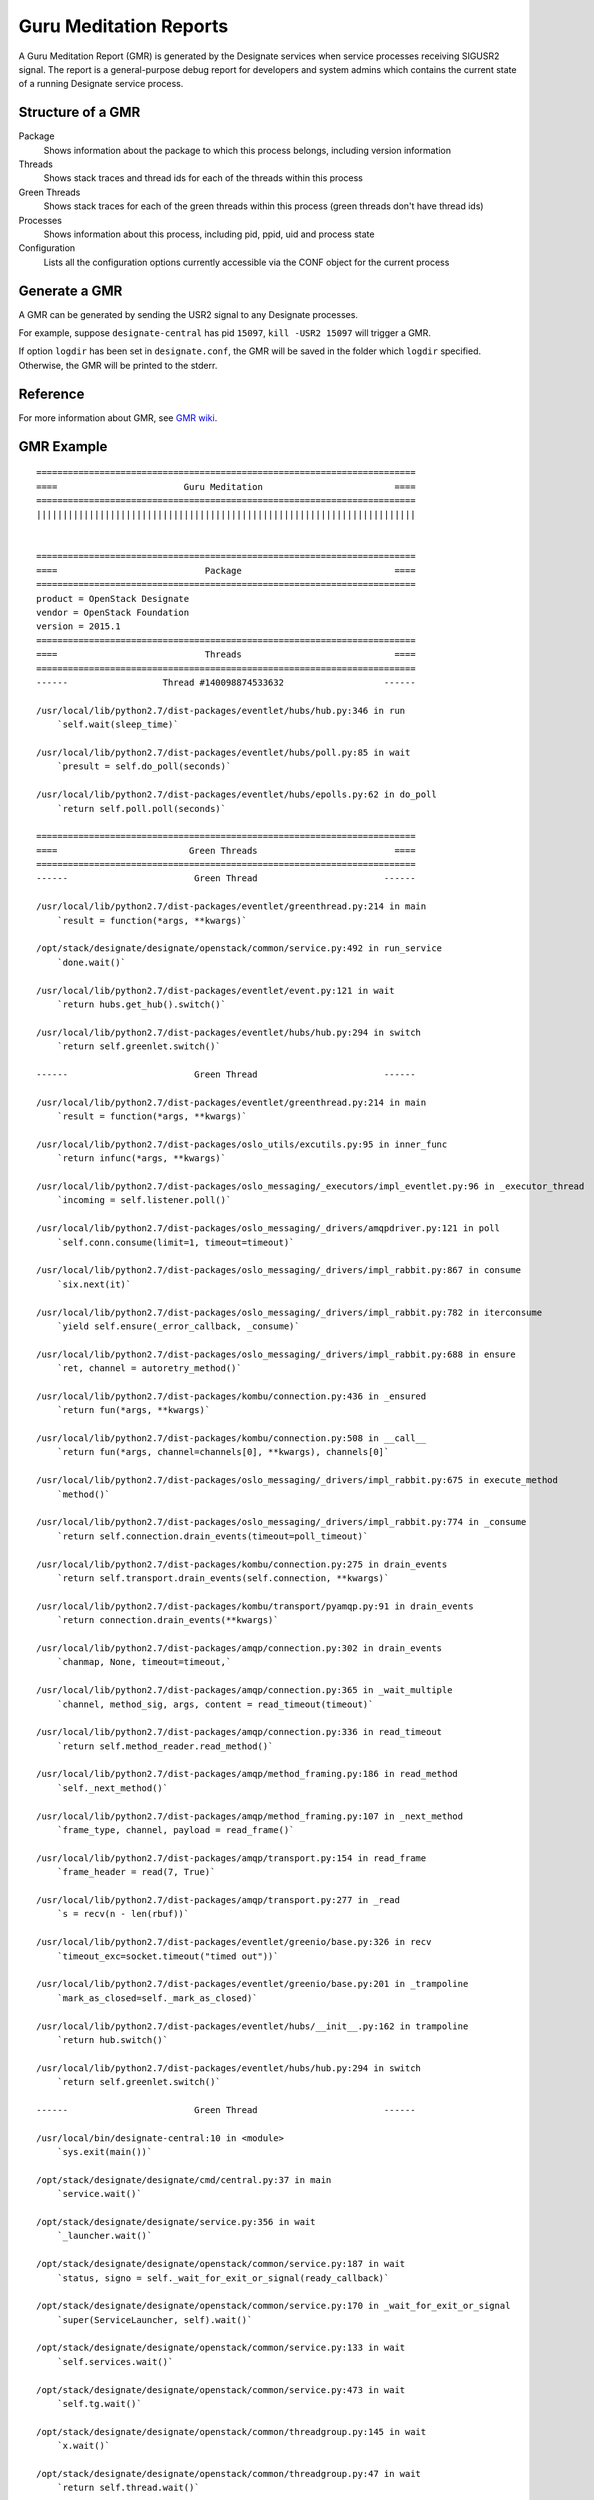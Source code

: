 .. _gmr:

=========================
 Guru Meditation Reports
=========================

A Guru Meditation Report (GMR) is generated by the Designate services when
service processes receiving SIGUSR2 signal. The report is a general-purpose
debug report for developers and system admins which contains the current state
of a running Designate service process.

Structure of a GMR
==================

Package
  Shows information about the package to which this process belongs, including
  version information

Threads
  Shows stack traces and thread ids for each of the threads within this process

Green Threads
  Shows stack traces for each of the green threads within this process (green
  threads don't have thread ids)

Processes
  Shows information about this process, including pid, ppid, uid and process
  state

Configuration
  Lists all the configuration options currently accessible via the CONF object
  for the current process

Generate a GMR
==============

A GMR can be generated by sending the USR2 signal to any Designate processes.

For example, suppose ``designate-central`` has pid ``15097``, ``kill -USR2
15097`` will trigger a GMR.

If option ``logdir`` has been set in ``designate.conf``, the GMR will be saved
in the folder which ``logdir`` specified. Otherwise, the GMR will be printed to
the stderr.

Reference
=========

For more information about GMR, see `GMR wiki`_.

.. _GMR wiki: https://wiki.openstack.org/wiki/GuruMeditationReport

GMR Example
===========

::

    ========================================================================
    ====                        Guru Meditation                         ====
    ========================================================================
    ||||||||||||||||||||||||||||||||||||||||||||||||||||||||||||||||||||||||


    ========================================================================
    ====                            Package                             ====
    ========================================================================
    product = OpenStack Designate
    vendor = OpenStack Foundation
    version = 2015.1
    ========================================================================
    ====                            Threads                             ====
    ========================================================================
    ------                  Thread #140098874533632                   ------

    /usr/local/lib/python2.7/dist-packages/eventlet/hubs/hub.py:346 in run
        `self.wait(sleep_time)`

    /usr/local/lib/python2.7/dist-packages/eventlet/hubs/poll.py:85 in wait
        `presult = self.do_poll(seconds)`

    /usr/local/lib/python2.7/dist-packages/eventlet/hubs/epolls.py:62 in do_poll
        `return self.poll.poll(seconds)`

    ========================================================================
    ====                         Green Threads                          ====
    ========================================================================
    ------                        Green Thread                        ------

    /usr/local/lib/python2.7/dist-packages/eventlet/greenthread.py:214 in main
        `result = function(*args, **kwargs)`

    /opt/stack/designate/designate/openstack/common/service.py:492 in run_service
        `done.wait()`

    /usr/local/lib/python2.7/dist-packages/eventlet/event.py:121 in wait
        `return hubs.get_hub().switch()`

    /usr/local/lib/python2.7/dist-packages/eventlet/hubs/hub.py:294 in switch
        `return self.greenlet.switch()`

    ------                        Green Thread                        ------

    /usr/local/lib/python2.7/dist-packages/eventlet/greenthread.py:214 in main
        `result = function(*args, **kwargs)`

    /usr/local/lib/python2.7/dist-packages/oslo_utils/excutils.py:95 in inner_func
        `return infunc(*args, **kwargs)`

    /usr/local/lib/python2.7/dist-packages/oslo_messaging/_executors/impl_eventlet.py:96 in _executor_thread
        `incoming = self.listener.poll()`

    /usr/local/lib/python2.7/dist-packages/oslo_messaging/_drivers/amqpdriver.py:121 in poll
        `self.conn.consume(limit=1, timeout=timeout)`

    /usr/local/lib/python2.7/dist-packages/oslo_messaging/_drivers/impl_rabbit.py:867 in consume
        `six.next(it)`

    /usr/local/lib/python2.7/dist-packages/oslo_messaging/_drivers/impl_rabbit.py:782 in iterconsume
        `yield self.ensure(_error_callback, _consume)`

    /usr/local/lib/python2.7/dist-packages/oslo_messaging/_drivers/impl_rabbit.py:688 in ensure
        `ret, channel = autoretry_method()`

    /usr/local/lib/python2.7/dist-packages/kombu/connection.py:436 in _ensured
        `return fun(*args, **kwargs)`

    /usr/local/lib/python2.7/dist-packages/kombu/connection.py:508 in __call__
        `return fun(*args, channel=channels[0], **kwargs), channels[0]`

    /usr/local/lib/python2.7/dist-packages/oslo_messaging/_drivers/impl_rabbit.py:675 in execute_method
        `method()`

    /usr/local/lib/python2.7/dist-packages/oslo_messaging/_drivers/impl_rabbit.py:774 in _consume
        `return self.connection.drain_events(timeout=poll_timeout)`

    /usr/local/lib/python2.7/dist-packages/kombu/connection.py:275 in drain_events
        `return self.transport.drain_events(self.connection, **kwargs)`

    /usr/local/lib/python2.7/dist-packages/kombu/transport/pyamqp.py:91 in drain_events
        `return connection.drain_events(**kwargs)`

    /usr/local/lib/python2.7/dist-packages/amqp/connection.py:302 in drain_events
        `chanmap, None, timeout=timeout,`

    /usr/local/lib/python2.7/dist-packages/amqp/connection.py:365 in _wait_multiple
        `channel, method_sig, args, content = read_timeout(timeout)`

    /usr/local/lib/python2.7/dist-packages/amqp/connection.py:336 in read_timeout
        `return self.method_reader.read_method()`

    /usr/local/lib/python2.7/dist-packages/amqp/method_framing.py:186 in read_method
        `self._next_method()`

    /usr/local/lib/python2.7/dist-packages/amqp/method_framing.py:107 in _next_method
        `frame_type, channel, payload = read_frame()`

    /usr/local/lib/python2.7/dist-packages/amqp/transport.py:154 in read_frame
        `frame_header = read(7, True)`

    /usr/local/lib/python2.7/dist-packages/amqp/transport.py:277 in _read
        `s = recv(n - len(rbuf))`

    /usr/local/lib/python2.7/dist-packages/eventlet/greenio/base.py:326 in recv
        `timeout_exc=socket.timeout("timed out"))`

    /usr/local/lib/python2.7/dist-packages/eventlet/greenio/base.py:201 in _trampoline
        `mark_as_closed=self._mark_as_closed)`

    /usr/local/lib/python2.7/dist-packages/eventlet/hubs/__init__.py:162 in trampoline
        `return hub.switch()`

    /usr/local/lib/python2.7/dist-packages/eventlet/hubs/hub.py:294 in switch
        `return self.greenlet.switch()`

    ------                        Green Thread                        ------

    /usr/local/bin/designate-central:10 in <module>
        `sys.exit(main())`

    /opt/stack/designate/designate/cmd/central.py:37 in main
        `service.wait()`

    /opt/stack/designate/designate/service.py:356 in wait
        `_launcher.wait()`

    /opt/stack/designate/designate/openstack/common/service.py:187 in wait
        `status, signo = self._wait_for_exit_or_signal(ready_callback)`

    /opt/stack/designate/designate/openstack/common/service.py:170 in _wait_for_exit_or_signal
        `super(ServiceLauncher, self).wait()`

    /opt/stack/designate/designate/openstack/common/service.py:133 in wait
        `self.services.wait()`

    /opt/stack/designate/designate/openstack/common/service.py:473 in wait
        `self.tg.wait()`

    /opt/stack/designate/designate/openstack/common/threadgroup.py:145 in wait
        `x.wait()`

    /opt/stack/designate/designate/openstack/common/threadgroup.py:47 in wait
        `return self.thread.wait()`

    /usr/local/lib/python2.7/dist-packages/eventlet/greenthread.py:175 in wait
        `return self._exit_event.wait()`

    /usr/local/lib/python2.7/dist-packages/eventlet/event.py:121 in wait
        `return hubs.get_hub().switch()`

    /usr/local/lib/python2.7/dist-packages/eventlet/hubs/hub.py:294 in switch
        `return self.greenlet.switch()`

    ------                        Green Thread                        ------

    No Traceback!

    ========================================================================
    ====                           Processes                            ====
    ========================================================================
    Process 15097 (under 7312) [ run by: stanzgy (1000), state: running ]

    ========================================================================
    ====                         Configuration                          ====
    ========================================================================

    backend:agent:bind9:
      query-destination = 127.0.0.1
      rndc-config-file = None
      rndc-host = 127.0.0.1
      rndc-key-file = None
      rndc-port = 953
      zone-file-path = /opt/stack/data/designate/zones

    backend:bind9:
      masters =
        127.0.0.1:5354
      rndc-config-file = None
      rndc-host = 127.0.0.1
      rndc-key-file = None
      rndc-port = 953
      server_ids =

    backend:fake:
      masters =
        127.0.0.1:5354
      server_ids =

    backend:powerdns:
      backend = sqlalchemy
      connection = ***
      connection_debug = 0
      connection_trace = False
      db_inc_retry_interval = True
      db_max_retries = 20
      db_max_retry_interval = 10
      db_retry_interval = 1
      idle_timeout = 3600
      masters =
        10.180.64.117:5354
      max_overflow = None
      max_pool_size = None
      max_retries = 10
      min_pool_size = 1
      mysql_sql_mode = TRADITIONAL
      pool_timeout = None
      retry_interval = 10
      server_ids =
        f26e0b32-736f-4f0a-831b-039a415c481e
      slave_connection = ***
      sqlite_db = oslo.sqlite
      sqlite_synchronous = True
      use_db_reconnect = False

    backend:powerdns:f26e0b32-736f-4f0a-831b-039a415c481e:
      backend = None
      connection = ***
      connection_debug = None
      connection_trace = None
      db_inc_retry_interval = None
      db_max_retries = None
      db_max_retry_interval = None
      db_retry_interval = None
      host = 10.180.64.117
      idle_timeout = None
      masters = None
      max_overflow = None
      max_pool_size = None
      max_retries = None
      min_pool_size = None
      mysql_sql_mode = None
      pool_timeout = None
      port = 53
      retry_interval = None
      slave_connection = ***
      sqlite_db = None
      sqlite_synchronous = None
      tsig-key = None
      use_db_reconnect = None

    default:
      allowed_remote_exmods =
      backdoor_port = None
      backlog = 4096
      central-topic = central
      config-dir = None
      config-file =
        /etc/designate/designate.conf
      control_exchange = designate
      debug = True
      default-soa-expire = 86400
      default-soa-minimum = 3600
      default-soa-refresh-min = 3500
      default-soa-refresh-max = 3600
      default-soa-retry = 600
      default-ttl = 3600
      default_log_levels =
        amqp=WARN
        amqplib=WARN
        boto=WARN
        eventlet.wsgi.server=WARN
        keystone=INFO
        keystonemiddleware.auth_token=INFO
        oslo.messaging=WARN
        sqlalchemy=WARN
        stevedore=WARN
        suds=INFO
      fatal_deprecations = False
      host = cns-dev2
      instance_format = [instance: %(uuid)s]
      instance_uuid_format = [instance: %(uuid)s]
      log-config-append = None
      log-date-format = %Y-%m-%d %H:%M:%S
      log-dir = /opt/stack/logs/designate
      log-file = None
      log-format = None
      logging_context_format_string = %(asctime)s.%(msecs)03d %(color)s%(levelname)s %(name)s [[01;36m%(request_id)s [00;36m%(user)s %(tenant)s%(color)s] [01;35m%(instance)s%(color)s%(message)s[00m
      logging_debug_format_suffix = [00;33mfrom (pid=%(process)d) %(funcName)s %(pathname)s:%(lineno)d[00m
      logging_default_format_string = %(asctime)s.%(msecs)03d %(color)s%(levelname)s %(name)s [[00;36m-%(color)s] [01;35m%(instance)s%(color)s%(message)s[00m
      logging_exception_prefix = %(color)s%(asctime)s.%(msecs)03d TRACE %(name)s [01;35m%(instance)s[00m
      mdns-topic = mdns
      network_api = neutron
      notification_driver =
      notification_topics =
        notifications
      policy_default_rule = default
      policy_dirs =
        policy.d
      policy_file = /etc/designate/policy.json
      pool-manager-topic = pool_manager
      publish_errors = False
      pybasedir = /opt/stack/designate
      quota-domain-records = 500
      quota-domain-recordsets = 500
      quota-domains = 10
      quota-driver = storage
      quota-recordset-records = 20
      root-helper = sudo designate-rootwrap /etc/designate/rootwrap.conf
      rpc_backend = rabbit
      rpc_thread_pool_size = 64
      state-path = /opt/stack/data/designate
      syslog-log-facility = LOG_USER
      tcp_keepidle = 600
      transport_url = None
      use-syslog = False
      use-syslog-rfc-format = False
      use_stderr = True
      verbose = True

    network_api:neutron:
      admin_password = ***
      admin_tenant_name = None
      admin_username = None
      auth_strategy = keystone
      auth_url = None
      ca_certificates_file = None
      endpoint_type = publicURL
      endpoints = None
      insecure = False
      timeout = 30

    oslo_concurrency:
      disable_process_locking = False
      lock_path = None

    oslo_messaging_rabbit:
      amqp_auto_delete = False
      amqp_durable_queues = False
      fake_rabbit = False
      kombu_reconnect_delay = 1.0
      kombu_ssl_ca_certs =
      kombu_ssl_certfile =
      kombu_ssl_keyfile =
      kombu_ssl_version =
      rabbit_ha_queues = False
      rabbit_host = localhost
      rabbit_hosts =
        127.0.0.1
      rabbit_login_method = AMQPLAIN
      rabbit_max_retries = 0
      rabbit_password = ***
      rabbit_port = 5672
      rabbit_retry_backoff = 2
      rabbit_retry_interval = 1
      rabbit_use_ssl = False
      rabbit_userid = stackrabbit
      rabbit_virtual_host = /
      rpc_conn_pool_size = 30

    proxy:
      http_proxy = None
      https_proxy = None
      no_proxy =

    service:central:
      default_pool_id = 794ccc2c-d751-44fe-b57f-8894c9f5c842
      enabled-notification-handlers =
      managed_resource_email = hostmaster@example.com
      managed_resource_tenant_id = None
      max_domain_name_len = 255
      max_recordset_name_len = 255
      min_ttl = None
      storage-driver = sqlalchemy
      workers = None

    service:pool_manager:
      backends =
        powerdns
      cache-driver = sqlalchemy
      enable-recovery-timer = True
      enable-sync-timer = True
      periodic-recovery-interval = 120
      periodic-sync-interval = 300
      periodic-sync-seconds = None
      poll-delay = 1
      poll-max-retries = 3
      poll-retry-interval = 2
      poll-timeout = 30
      pool-id = 794ccc2c-d751-44fe-b57f-8894c9f5c842
      threshold-percentage = 100
      workers = None

    ssl:
      ca_file = None
      cert_file = None
      key_file = None

    storage:sqlalchemy:
      backend = sqlalchemy
      connection = ***
      connection_debug = 0
      connection_trace = False
      db_inc_retry_interval = True
      db_max_retries = 20
      db_max_retry_interval = 10
      db_retry_interval = 1
      idle_timeout = 3600
      max_overflow = None
      max_pool_size = None
      max_retries = 10
      min_pool_size = 1
      mysql_sql_mode = TRADITIONAL
      pool_timeout = None
      retry_interval = 10
      slave_connection = ***
      sqlite_db = oslo.sqlite
      sqlite_synchronous = True
      use_db_reconnect = False
